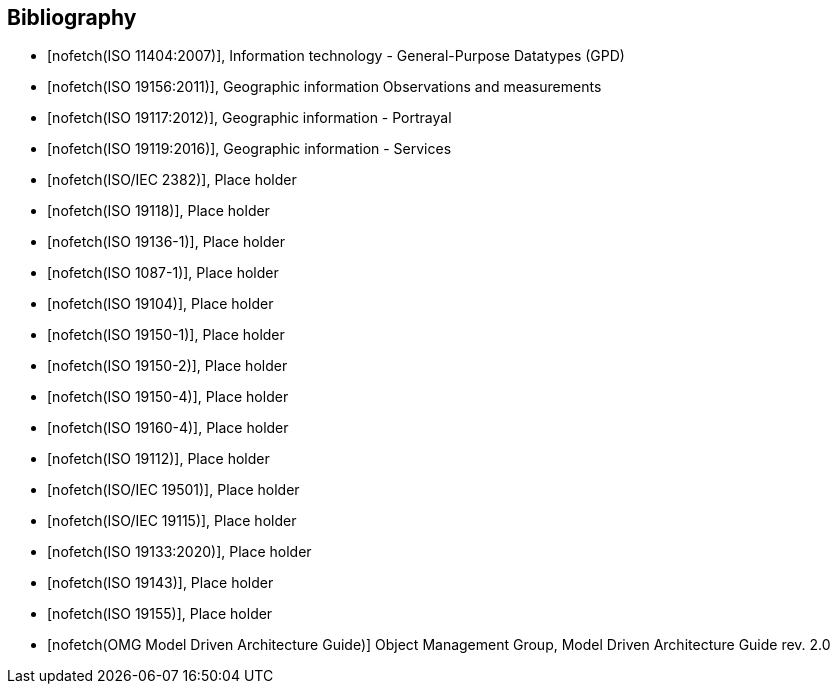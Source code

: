 [appendix]
[bibliography]
[[Bibliography]]
== Bibliography

* [[[ISO11404,nofetch(ISO 11404:2007)]]], Information technology - General-Purpose Datatypes (GPD)
* [[[ISO19156,nofetch(ISO 19156:2011)]]], Geographic information Observations and measurements
* [[[ISO19117,nofetch(ISO 19117:2012)]]], Geographic information - Portrayal
* [[[ISO19119,nofetch(ISO 19119:2016)]]], Geographic information - Services
* [[[ISO2382,nofetch(ISO/IEC 2382)]]], Place holder
* [[[ISO19118,nofetch(ISO 19118)]]], Place holder
* [[[ISO19136-1,nofetch(ISO 19136-1)]]], Place holder
* [[[ISO1087-1,nofetch(ISO 1087-1)]]], Place holder
* [[[ISO19104,nofetch(ISO 19104)]]], Place holder
* [[[ISO19150-1,nofetch(ISO 19150-1)]]], Place holder
* [[[ISO19150-2,nofetch(ISO 19150-2)]]], Place holder
* [[[ISO19150-4,nofetch(ISO 19150-4)]]], Place holder
* [[[ISO19160-4,nofetch(ISO 19160-4)]]], Place holder
* [[[ISO19112,nofetch(ISO 19112)]]], Place holder
* [[[ISO19501,nofetch(ISO/IEC 19501)]]], Place holder
* [[[ISO19115,nofetch(ISO/IEC 19115)]]], Place holder
* [[[ISO19133,nofetch(ISO 19133:2020)]]], Place holder
* [[[ISO19143,nofetch(ISO 19143)]]], Place holder
* [[[ISO19155,nofetch(ISO 19155)]]], Place holder
* [[[mdaguide,nofetch(OMG Model Driven Architecture Guide)]]] Object Management Group, Model Driven Architecture Guide rev. 2.0

